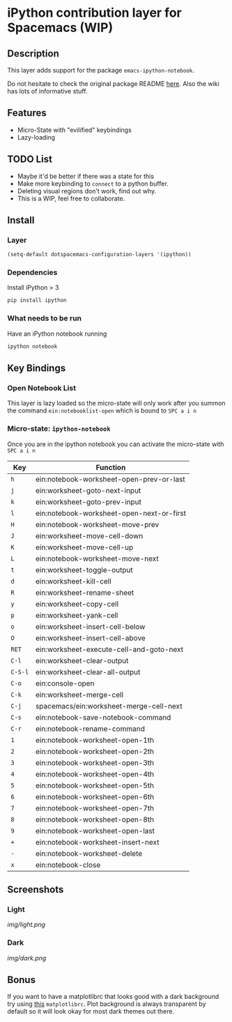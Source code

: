 * iPython contribution layer for Spacemacs (WIP)
** Description 
This layer adds support for the package =emacs-ipython-notebook=.

Do not hesitate to check the original package README [[https://github.com/millejoh/emacs-ipython-notebook][here]]. Also the wiki has
lots of informative stuff.

** Features
- Micro-State with "evilified" keybindings
- Lazy-loading

** TODO List
- Maybe it'd be better if there was a state for this
- Make more keybinding to =connect= to a python buffer.
- Deleting visual regions don't work, find out why.
- This is a WIP, feel free to collaborate.

** Install
*** Layer
#+begin_src emacs-lisp
  (setq-default dotspacemacs-configuration-layers '(ipython))
#+end_src
*** Dependencies
Install iPython > 3
#+begin_src sh
  pip install ipython
#+end_src
*** What needs to be run
Have an iPython notebook running
#+begin_src sh
  ipython notebook
#+end_src

** Key Bindings
*** Open Notebook List
This layer is lazy loaded so the micro-state will only work after you summon the
command =ein:notebooklist-open= which is bound to =SPC a i n=
*** Micro-state: =ipython-notebook= 
Once you are in the ipython notebook you can activate the micro-state with
=SPC a i n=

| Key     | Function                                  |
|---------+-------------------------------------------|
| =h=     | ein:notebook-worksheet-open-prev-or-last  |
| =j=     | ein:worksheet-goto-next-input             |
| =k=     | ein:worksheet-goto-prev-input             |
| =l=     | ein:notebook-worksheet-open-next-or-first |
| =H=     | ein:notebook-worksheet-move-prev          |
| =J=     | ein:worksheet-move-cell-down              |
| =K=     | ein:worksheet-move-cell-up                |
| =L=     | ein:notebook-worksheet-move-next          |
| =t=     | ein:worksheet-toggle-output               |
| =d=     | ein:worksheet-kill-cell                   |
| =R=     | ein:worksheet-rename-sheet                |
| =y=     | ein:worksheet-copy-cell                   |
| =p=     | ein:worksheet-yank-cell                   |
| =o=     | ein:worksheet-insert-cell-below           |
| =O=     | ein:worksheet-insert-cell-above           |
| =RET=   | ein:worksheet-execute-cell-and-goto-next  |
| =C-l=   | ein:worksheet-clear-output                |
| =C-S-l= | ein:worksheet-clear-all-output            |
| =C-o=   | ein:console-open                          |
| =C-k=   | ein:worksheet-merge-cell                  |
| =C-j=   | spacemacs/ein:worksheet-merge-cell-next   |
| =C-s=   | ein:notebook-save-notebook-command        |
| =C-r=   | ein:notebook-rename-command               |
| =1=     | ein:notebook-worksheet-open-1th           |
| =2=     | ein:notebook-worksheet-open-2th           |
| =3=     | ein:notebook-worksheet-open-3th           |
| =4=     | ein:notebook-worksheet-open-4th           |
| =5=     | ein:notebook-worksheet-open-5th           |
| =6=     | ein:notebook-worksheet-open-6th           |
| =7=     | ein:notebook-worksheet-open-7th           |
| =8=     | ein:notebook-worksheet-open-8th           |
| =9=     | ein:notebook-worksheet-open-last          |
| =+=     | ein:notebook-worksheet-insert-next        |
| =-=     | ein:notebook-worksheet-delete             |
| =x=     | ein:notebook-close                        |


** Screenshots
*** Light
[[img/light.png]]
*** Dark
[[img/dark.png]]

** Bonus
If you want to have a matplotlibrc that looks good with a dark background try
using [[file:matplotlibrc][this]] =matplotlibrc=. Plot background is always transparent by default so
it will look okay for most dark themes out there.

